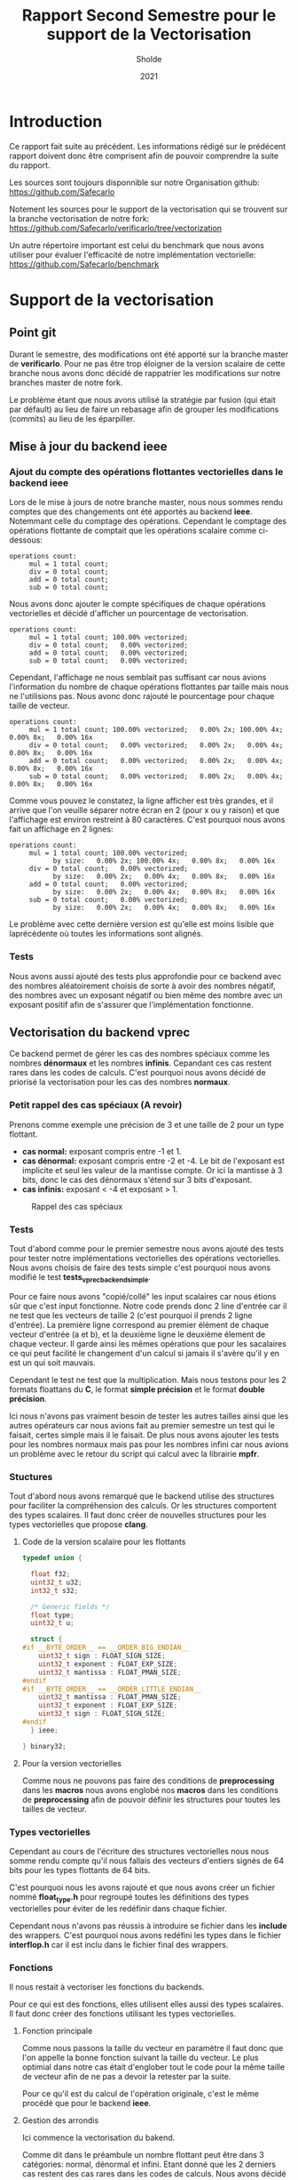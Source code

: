#+TITLE: Rapport Second Semestre pour le support de la Vectorisation
#+AUTHOR: Sholde
#+DATE: 2021

* Introduction

  Ce rapport fait suite au précédent. Les informations rédigé sur le prédécent
  rapport doivent donc être comprisent afin de pouvoir comprendre la suite du
  rapport.

  Les sources sont toujours disponnible sur notre Organisation github:
  https://github.com/Safecarlo

  Notement les sources pour le support de la vectorisation qui se trouvent sur
  la branche vectorisation de notre fork:
  https://github.com/Safecarlo/verificarlo/tree/vectorization

  Un autre répertoire important est celui du benchmark que nous avons utiliser
  pour évaluer l'efficacité de notre implémentation vectorielle:
  https://github.com/Safecarlo/benchmark

* Support de la vectorisation
** Point git

   Durant le semestre, des modifications ont été apporté sur la branche master
   de *verificarlo*. Pour ne pas être trop éloigner de la version scalaire de
   cette branche nous avons donc décidé de rappatrier les modifications sur
   notre branches master de notre fork.

   Le problème étant que nous avons utilisé la stratégie par fusion (qui était
   par défault) au lieu de faire un rebasage afin de grouper les modifications
   (commits) au lieu de les éparpiller.
   
** Mise à jour du backend *ieee*
*** Ajout du compte des opérations flottantes vectorielles dans le backend *ieee*

   Lors de le mise à jours de notre branche master, nous nous sommes rendu
   comptes que des changements ont été apportés au backend *ieee*. Notemmant
   celle du comptage des opérations. Cependant le comptage des opérations
   flottante de comptait que les opérations scalaire comme ci-dessous:

   #+BEGIN_SRC shell
operations count:
     mul = 1 total count;
     div = 0 total count;
     add = 0 total count;
     sub = 0 total count;
   #+END_SRC

   Nous avons donc ajouter le compte spécifiques de chaque opérations
   vectorielles et décidé d'afficher un pourcentage de vectorisation.

   #+BEGIN_SRC shell
operations count:
     mul = 1 total count; 100.00% vectorized;
     div = 0 total count;   0.00% vectorized;
     add = 0 total count;   0.00% vectorized;
     sub = 0 total count;   0.00% vectorized;
   #+END_SRC

   Cependant, l'affichage ne nous semblait pas suffisant car nous avions
   l'information du nombre de chaque opérations flottantes par taille mais nous
   ne l'utilisions pas. Nous avonc donc rajouté le pourcentage pour chaque
   taille de vecteur.

   #+BEGIN_SRC shell
operations count:
     mul = 1 total count; 100.00% vectorized;   0.00% 2x; 100.00% 4x;   0.00% 8x;   0.00% 16x
     div = 0 total count;   0.00% vectorized;   0.00% 2x;   0.00% 4x;   0.00% 8x;   0.00% 16x
     add = 0 total count;   0.00% vectorized;   0.00% 2x;   0.00% 4x;   0.00% 8x;   0.00% 16x
     sub = 0 total count;   0.00% vectorized;   0.00% 2x;   0.00% 4x;   0.00% 8x;   0.00% 16x
   #+END_SRC

   Comme vous pouvez le constatez, la ligne afficher est très grandes, et il
   arrive que l'on veuille séparer notre écran en 2 (pour x ou y raison) et que
   l'affichage est environ restreint à 80 caractères. C'est pourquoi nous avons
   fait un affichage en 2 lignes:

   #+BEGIN_SRC shell
operations count:
     mul = 1 total count; 100.00% vectorized;
           by size:   0.00% 2x; 100.00% 4x;   0.00% 8x;   0.00% 16x
     div = 0 total count;   0.00% vectorized;
           by size:   0.00% 2x;   0.00% 4x;   0.00% 8x;   0.00% 16x
     add = 0 total count;   0.00% vectorized;
           by size:   0.00% 2x;   0.00% 4x;   0.00% 8x;   0.00% 16x
     sub = 0 total count;   0.00% vectorized;
           by size:   0.00% 2x;   0.00% 4x;   0.00% 8x;   0.00% 16x
   #+END_SRC

   Le problème avec cette dernière version est qu'elle est moins lisible que
   laprécédente où toutes les informations sont alignés.
   
*** Tests

    Nous avons aussi ajouté des tests plus approfondie pour ce backend avec des
    nombres aléatoirement choisis de sorte à avoir des nombres négatif, des
    nombres avec un exposant négatif ou bien même des nombre avec un exposant
    positif afin de s'assurer que l'implémentation fonctionne.
    
** Vectorisation du backend *vprec*

   Ce backend permet de gérer les cas des nombres spéciaux comme les nombres
   *dénormaux* et les nombres *infinis*. Cepandant ces cas restent rares dans les
   codes de calculs. C'est pourquoi nous avons décidé de priorisé la
   vectorisation pour les cas des nombres *normaux*.

*** Petit rappel des cas spéciaux (A revoir)

    Prenons comme exemple une précision de 3 et une taille de 2 pour un type flottant.
    - *cas normal:* exposant compris entre -1 et 1.
    - *cas dénormal:* exposant compris entre -2 et -4. Le bit de l'exposant est
      implicite et seul les valeur de la mantisse compte. Or ici la mantisse à 3
      bits, donc le cas des dénormaux s'étend sur 3 bits d'exposant.
    - *cas infinis:* exposant < -4 et exposant > 1.

    #+CAPTION: Rappel des cas spéciaux
    #+NAME: fig:rappel_des_cas_speciaux
    #+ATTR_LATEX: :width 400px
    [[../ressources/special_case.png]]
   
*** Tests

    Tout d'abord comme pour le premier semestre nous avons ajouté des tests pour
    tester notre implémentations vectorielles des opérations vectorielles. Nous
    avons choisis de faire des tests simple c'est pourquoi nous avons modifié
    le test *tests_vprec_backend_simple*.

    Pour ce faire nous avons "copié/collé" les input scalaires car nous étions
    sûr que c'est input fonctionne. Notre code prends donc 2 line d'entrée car il
    ne test que les vecteurs de taille 2 (c'est pourquoi il prends 2 ligne
    d'entrée). La première ligne correspond au premier élément de chaque vecteur
    d'entrée (a et b), et la deuxième ligne le deuxième élement de chaque
    vecteur. Il garde ainsi les mêmes opérations que pour les sacalaires ce qui
    peut facilité le changement d'un calcul si jamais il s'avère qu'il y en est
    un qui soit mauvais.

    Cependant le test ne test que la multiplication. Mais nous testons pour les
    2 formats floattans du *C*, le format *simple précision* et le format
    *double précision*.

    Ici nous n'avons pas vraiment besoin de tester les autres tailles ainsi que
    les autres opérateurs car nous avions fait au premier semestre un test qui
    le faisait, certes simple mais il le faisait. De plus nous avons ajouter les
    tests pour les nombres normaux mais pas pour les nombres infini car nous
    avions un problème avec le retour du script qui calcul avec la librairie
    *mpfr*.
    
*** Stuctures

    Tout d'abord nous avons remarqué que le backend utilise des structures pour
    faciliter la compréhension des calculs. Or les structures comportent des
    types scalaires. Il faut donc créer de nouvelles structures pour les types
    vectorielles que propose *clang*.

**** Code de la version scalaire pour les flottants

#+BEGIN_SRC c
typedef union {

  float f32;
  uint32_t u32;
  int32_t s32;

  /* Generic fields */
  float type;
  uint32_t u;

  struct {
#if __BYTE_ORDER__ == __ORDER_BIG_ENDIAN__
    uint32_t sign : FLOAT_SIGN_SIZE;
    uint32_t exponent : FLOAT_EXP_SIZE;
    uint32_t mantissa : FLOAT_PMAN_SIZE;
#endif
#if __BYTE_ORDER__ == __ORDER_LITTLE_ENDIAN__
    uint32_t mantissa : FLOAT_PMAN_SIZE;
    uint32_t exponent : FLOAT_EXP_SIZE;
    uint32_t sign : FLOAT_SIGN_SIZE;
#endif
  } ieee;

} binary32;
#+END_SRC

**** Pour la version vectorielles

      Comme nous ne pouvons pas faire des conditions de *preprocessing* dans les
      *macros* nous avons englobé nos *macros* dans les conditions de
      *preprocessing* afin de pouvoir définir les structures pour toutes les
      tailles de vecteur.

*** Types vectorielles

    Cependant au cours de l'écriture des structures vectorielles nous nous somme
    rendu compte qu'il nous fallais des vecteurs d'entiers signés de 64 bits
    pour les types flottants de 64 bits.

    C'est pourquoi nous les avons rajouté et que nous avons créer un fichier
    nommé *float_type.h* pour regroupé toutes les définitions des types
    vectorielles pour éviter de les redéfinir dans chaque fichier.

    Cependant nous n'avons pas réussis à introduire se fichier dans les
    *include* des wrappers. C'est pourquoi nous avons redéfini les types dans le
    fichier *interflop.h* car il est inclu dans le fichier final des wrappers.

*** Fonctions

    Il nous restait à vectoriser les fonctions du backends.

    Pour ce qui est des fonctions, elles utilisent elles aussi des types
    scalaires. Il faut donc créer des fonctions utilisant les types vectorielles.

**** Fonction principale

     Comme nous passons la taille du vecteur en paramètre il faut donc que l'on
     appelle la bonne fonction suivant la taille du vecteur. Le plus optimial
     dans notre cas était d'englober tout le code pour la même taille de vecteur
     afin de ne pas a devoir la retester par la suite.

     Pour ce qu'il est du calcul de l'opération originale, c'est le même procédé
     que pour le backend *ieee*.

**** Gestion des arrondis

    Ici commence la vectorisation du bakend.

    Comme dit dans le préambule un nombre flottant peut être dans 3 catégories:
    normal, dénormal et infini. Etant donné que les 2 derniers cas restent des
    cas rares dans les codes de calculs. Nous avons décidé de vectoriser que le
    cas des nombres flottants normal.

    Mais pour pouvoir vectoriser il faut que tous les éléments de vecteurs aient
    le même comportement. C'est pourquoi on parcours une fois le vecteur élément
    par élément pour s'assurer que tout les éléments soit des nombres normaux.

    Si il s'avère qu'il y ai 1 nombre dénormal et 7 nombres normaux dans un
    vecteur de 8 flottants simple précision. Alors on reparcours le vecteurs
    pour gérer les 7 nombres normaux qui n'ont pas encore été traités.

    ici exemple cas 1 dénormal et 7 normal
    ici exemple cas full normal

    _Complexité:_
    - cas *size* nombres infini : O(2n)
    - cas *size* nombres dénormal : O(3n)
    - cas *size* nombres normal : O(3n)
    - mélange *normal* avec *infini* ou *dénormal* : O(4n)

    Dans le code nous voyons que l'on utilise 2 fonctions pour gérer le cas des
    nombres normaux, une avec la calcul d'une erreur absolue et l'autre sans. Il
    faut donc vectoriser ces 2 fonctions.

**** Cas des nombres normaux
***** Cas des nombres normaux

     Pour vectoriser la fonction qui calcul les arrondis pour les nombres normaux
     il suffisait d'utiliser les opérations avec des types vectorielles de *clang*.

***** Cas des nombres normaux avec erreurs absolue

    Ici aussi on a opté pour la même technique de vectorisation. Comme on ne
    peut vectoriser le calcul que si tout les éléments du vecteurs ont le même
    comportement, on a choisis de vectoriser lorsque l'on se trouve dans le cas
    des nombres normaux. Car c'est le cas le plus fréquents.

    On parcours la aussi le vecteur éléments par éléments pour savoir si un
    élément du vecteur est en dessous de l'erreur absolue fixé. Si aucun élément
    n'est en dessous alors ils sont tous normaux et on peut vectoriser. Sinon on
    re-parcours le vecteur pour calculer les éléments normaux restant.

    _Complexité:_
    - cas *0* ou *size* éléments en dessous de la valeur absolue fixé : O(n)
    - cas entre *1* et *size - 1* éléments en dessous de la valeur absolue fixé :
      O(2n)

** Benchmark
*** Explication

    Le but du *benchmark* est de tester les performances de notre implémentation
    vectorielles en les comparant avec la version scalaire. Seul le format
    simple précision est testé ainsi que les tailes de vecteur pour *SSE* et
    *AVX* donc les vecteurs de 2, 4 et 8 simple précision. Nous n'avons pas mis
    le vecteur de 16 simple précision car très peu de processeur le possède et
    cela nous ferai une case vide pour nos plot si on gardait les mêmes
    scripts. Pour ce qui est des doubles précisions, c'est aussi pour des
    raisons de script car le vecteur de 16 double précision n'existe pas
    vraiment et donc il n'y a que 3 taille de vecteur, contrairement au simple
    précision qui en a 4.

    Le benchmark test les backends *ieee* et *vprec*, qui pour ce dernier test
    le cas où l'opération donne un vecteur avec uniquement des nombres normaux
    car c'est le cas que nous avons vectorisé et le cas où l'opération donne un
    vecteur contenant uniquement des nombres dénormaux, qui est un cas non
    vectorisés. Et nous utilisons le mode par défaut où uniquement le vecteur
    final est traité spécifiquement par le backend *vprec*.

    Nous avons utiliser ce que nous avons appris au premier semestre dans le
    cours d'Architecture Parallèle pour mesurer les performances. C'est à dire
    que nous avons changer le gouverneur du processeur en espace utilisateur
    pour pouvoir affecter la fréquence maximum de notre processeur (sauf pour la
    machine virtuel ou nous ne pouvons pas mais elle est ici car sur
    l'ordinateur portable nous n'avons pas *AVX*). De plus nous avons affecter
    notre programme au dernier coeur de notre processeur pour l'éloigner le plus
    possible du coeur 0 qui est le coeur privilégier du système d'exploitation.

    Nous avons aussi vu les métriques à prendre en compte, comme le temps que
    prend notre micro-benchmark. Mais pour s'assurer que le temps ne soit pas
    faussé il faut calculer la déviation standart qui indique l'écart moyen
    entre chaque échantillon. Il nous faut donc aussi plusieurs échantillons
    / executions du micro-benchmark à évaluer. Pour ce qui est du seuil de
    validation, il est un peu arbitraire. Il faudrai voir selon notre benchmark
    quelle est le seuil pour lequel on peut dire que la mesure n'est pas faussé
    mais nous n'avons pas vraiment pris le temps de le faire. Donc le seuil de
    6% est plus la pour indication.

    Nous avons aussi appris qu'il fallait gardé les résultats brut afin de
    pouvoir comparer avec une autre machine, chose que nous faisons.

    Les résultats espérer avec notre implémentation est à peut près la moitier
    du maximum possible car beaucoup d'appel de fonction sont fait ainsi que de
    condition.

    Les speedups calculés corespondent pour la première barre le speedup de la
    *version sérial* d'une opération vectorielle par rapport à l'opération
    scalaire. Pour la deuxième barre le speedup de la *vesion vectorielle* d'une
    opération vectorielle par rapport à l'opération scalaire. Et pour la
    dernière barre le speedup de la *version vectorielle* par rapport à la
    *version sériale* pour la même taille de vecteur.
    
*** Résultat
**** Sur une machine virtuel

     #+CAPTION: Résultat du backend IEEE
     #+NAME: fig:res_vm_ieee
     #+ATTR_LATEX: :width 400px
     [[../ressources/vm_ieee.png]]

     #+CAPTION: Dérivation standart du backend IEEE
     #+NAME: fig:stddev_vm_ieee
     #+ATTR_LATEX: :width 400px
     [[../ressources/vm_ieee_stddev.png]]

     #+CAPTION: Résultat du backend VPREC
     #+NAME: fig:res_vm_vprec
     #+ATTR_LATEX: :width 400px
     [[../ressources/vm_vprec.png]]

     #+CAPTION: Dérivation standart du backend VPREC avec des nombres normaux
     #+NAME: fig:stddev_vm_vprec_normal_stddev
     #+ATTR_LATEX: :width 400px
     [[../ressources/vm_vprec_normal_stddev.png]]

     #+CAPTION: Dérivation standart du backend VPREC avec des nombres dénormaux
     #+NAME: fig:stddev_vm_vprec_denormal_stddev
     #+ATTR_LATEX: :width 400px
     [[../ressources/vm_vprec_denormal_stddev.png]]

     Bien que nous utilisions une machine virtuelle, nous pouvons voir que les
     résultats sont assez stable exepté 1 ou 2 fois.

     Pour ce qui concerne le backend *ieee* nous avons un speedup d'environ de
     la moitier du maximum possible et les résultats sont assez semblable
     suivant le type d'opération.

     Pour ce qui concerne le backend *vprec* nous pouvons constater que pour une
     opération où le vecteur final contient que des nombres normaux va plus vite
     à être calculer qu'une opération où le vecteur final contient uniquement
     des nombres dénormaux. Ce qui est normal car dans le cas où le vecteur
     final ne contient que des nombres normaux le calcul est vectorisé. Mais le
     problème étant que la différence n'est pas très grandes. Cela veut dire que
     le faite de faire moins d'appel de fonction entraîne la majorité du gain de
     performance. Nous avons donc essayer de sérialiser le calcul des nombres
     normaux pour pouvoir comparer mais en vain. Nous avons rencontrer quelque
     soucis.

**** Sur un ordinateur portable sans AVX
**** Sur le SuperCalculateur
** Mise au point sur le non support des tailles de vecteurs plus grandes que celles supportés
* Support de la parallélisation
* Conclusion
